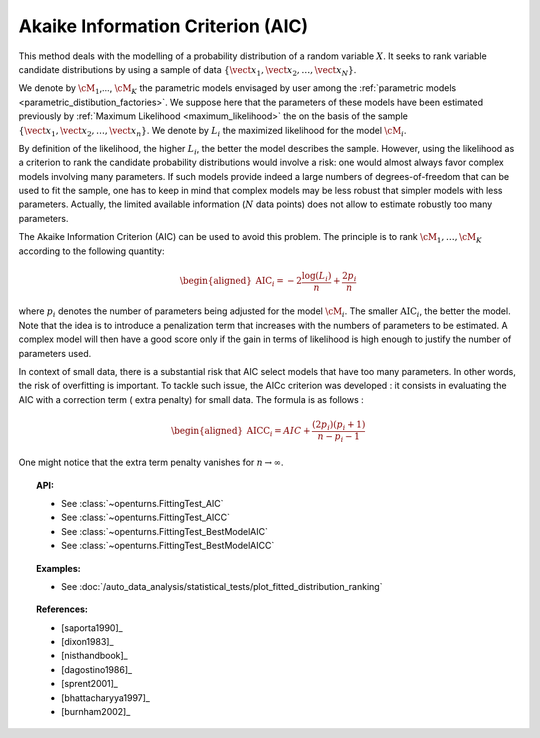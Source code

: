 .. _aic:

Akaike Information Criterion (AIC)
----------------------------------

This method deals with the modelling of a probability distribution of a
random variable :math:`X`. It seeks to rank variable candidate 
distributions by using a sample of data
:math:`\left\{ \vect{x}_1,\vect{x}_2,\ldots,\vect{x}_N \right\}`.

We denote by :math:`\cM_1`,…, :math:`\cM_K` the parametric models 
envisaged by user among the :ref:`parametric models <parametric_distibution_factories>`. 
We suppose here that the parameters of these models have been estimated
previously by :ref:`Maximum Likelihood <maximum_likelihood>`
the on the basis of the sample
:math:`\left\{ \vect{x}_1,\vect{x}_2,\ldots,\vect{x}_n \right\}`. We
denote by :math:`L_i` the maximized likelihood for the model
:math:`\cM_i`.

By definition of the likelihood, the higher :math:`L_i`, the better the
model describes the sample. However, using the likelihood as a criterion
to rank the candidate probability distributions would involve a risk:
one would almost always favor complex models involving many parameters.
If such models provide indeed a large numbers of degrees-of-freedom that
can be used to fit the sample, one has to keep in mind that complex
models may be less robust that simpler models with less parameters.
Actually, the limited available information (:math:`N` data points) does
not allow to estimate robustly too many parameters.

The Akaike Information Criterion (AIC) can be used to avoid this problem. 
The principle is to rank :math:`\cM_1,\dots,\cM_K` according to the following quantity:

.. math::

   \begin{aligned}
       \textrm{AIC}_i = -2 \frac{\log(L_i)}{n} + \frac{2 p_i}{n} 
     \end{aligned}

where :math:`p_i` denotes the number of parameters being adjusted for
the model :math:`\cM_i`. The smaller :math:`\textrm{AIC}_i`, the better
the model. Note that the idea is to introduce a penalization term that
increases with the numbers of parameters to be estimated. A complex
model will then have a good score only if the gain in terms of
likelihood is high enough to justify the number of parameters used.

In context of small data, there is a substantial risk that AIC select 
models that have too many parameters. In other words, the risk of 
overfitting is important. To tackle such issue, the AICc criterion was 
developed : it consists in evaluating the AIC with a correction term (
extra penalty) for small data. The formula is as follows :

.. math::

   \begin{aligned}
       \textrm{AICC}_i = AIC + \frac{(2 p_i)(p_i + 1)}{n - p_i - 1}
     \end{aligned}

One might notice that the extra term penalty vanishes for 
:math:`n \rightarrow \infty`.


.. topic:: API:

    - See :class:`~openturns.FittingTest_AIC`
    - See :class:`~openturns.FittingTest_AICC`
    - See :class:`~openturns.FittingTest_BestModelAIC`
    - See :class:`~openturns.FittingTest_BestModelAICC`

.. topic:: Examples:

    - See :doc:`/auto_data_analysis/statistical_tests/plot_fitted_distribution_ranking`

.. topic:: References:

    - [saporta1990]_
    - [dixon1983]_
    - [nisthandbook]_
    - [dagostino1986]_
    - [sprent2001]_
    - [bhattacharyya1997]_
    - [burnham2002]_
